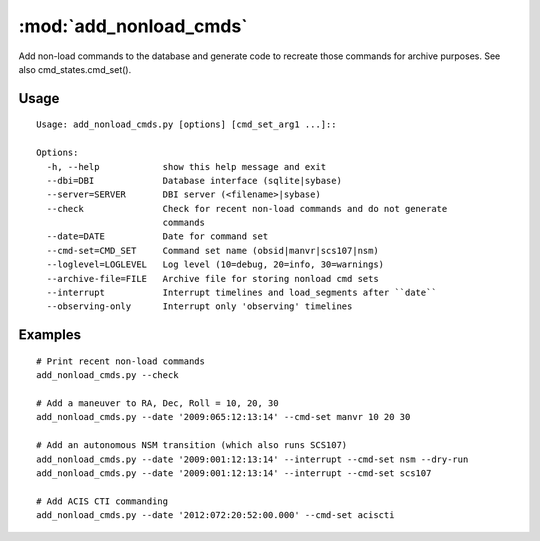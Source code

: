 :mod:`add_nonload_cmds`
==========================

Add non-load commands to the database and generate code to recreate those
commands for archive purposes.  See also cmd_states.cmd_set().

Usage
-----
::

 Usage: add_nonload_cmds.py [options] [cmd_set_arg1 ...]::

 Options:
   -h, --help            show this help message and exit
   --dbi=DBI             Database interface (sqlite|sybase)
   --server=SERVER       DBI server (<filename>|sybase)
   --check               Check for recent non-load commands and do not generate
                         commands
   --date=DATE           Date for command set
   --cmd-set=CMD_SET     Command set name (obsid|manvr|scs107|nsm)
   --loglevel=LOGLEVEL   Log level (10=debug, 20=info, 30=warnings)
   --archive-file=FILE   Archive file for storing nonload cmd sets
   --interrupt           Interrupt timelines and load_segments after ``date``
   --observing-only      Interrupt only 'observing' timelines

Examples
--------
::

  # Print recent non-load commands
  add_nonload_cmds.py --check

  # Add a maneuver to RA, Dec, Roll = 10, 20, 30
  add_nonload_cmds.py --date '2009:065:12:13:14' --cmd-set manvr 10 20 30

  # Add an autonomous NSM transition (which also runs SCS107)
  add_nonload_cmds.py --date '2009:001:12:13:14' --interrupt --cmd-set nsm --dry-run
  add_nonload_cmds.py --date '2009:001:12:13:14' --interrupt --cmd-set scs107

  # Add ACIS CTI commanding
  add_nonload_cmds.py --date '2012:072:20:52:00.000' --cmd-set aciscti





